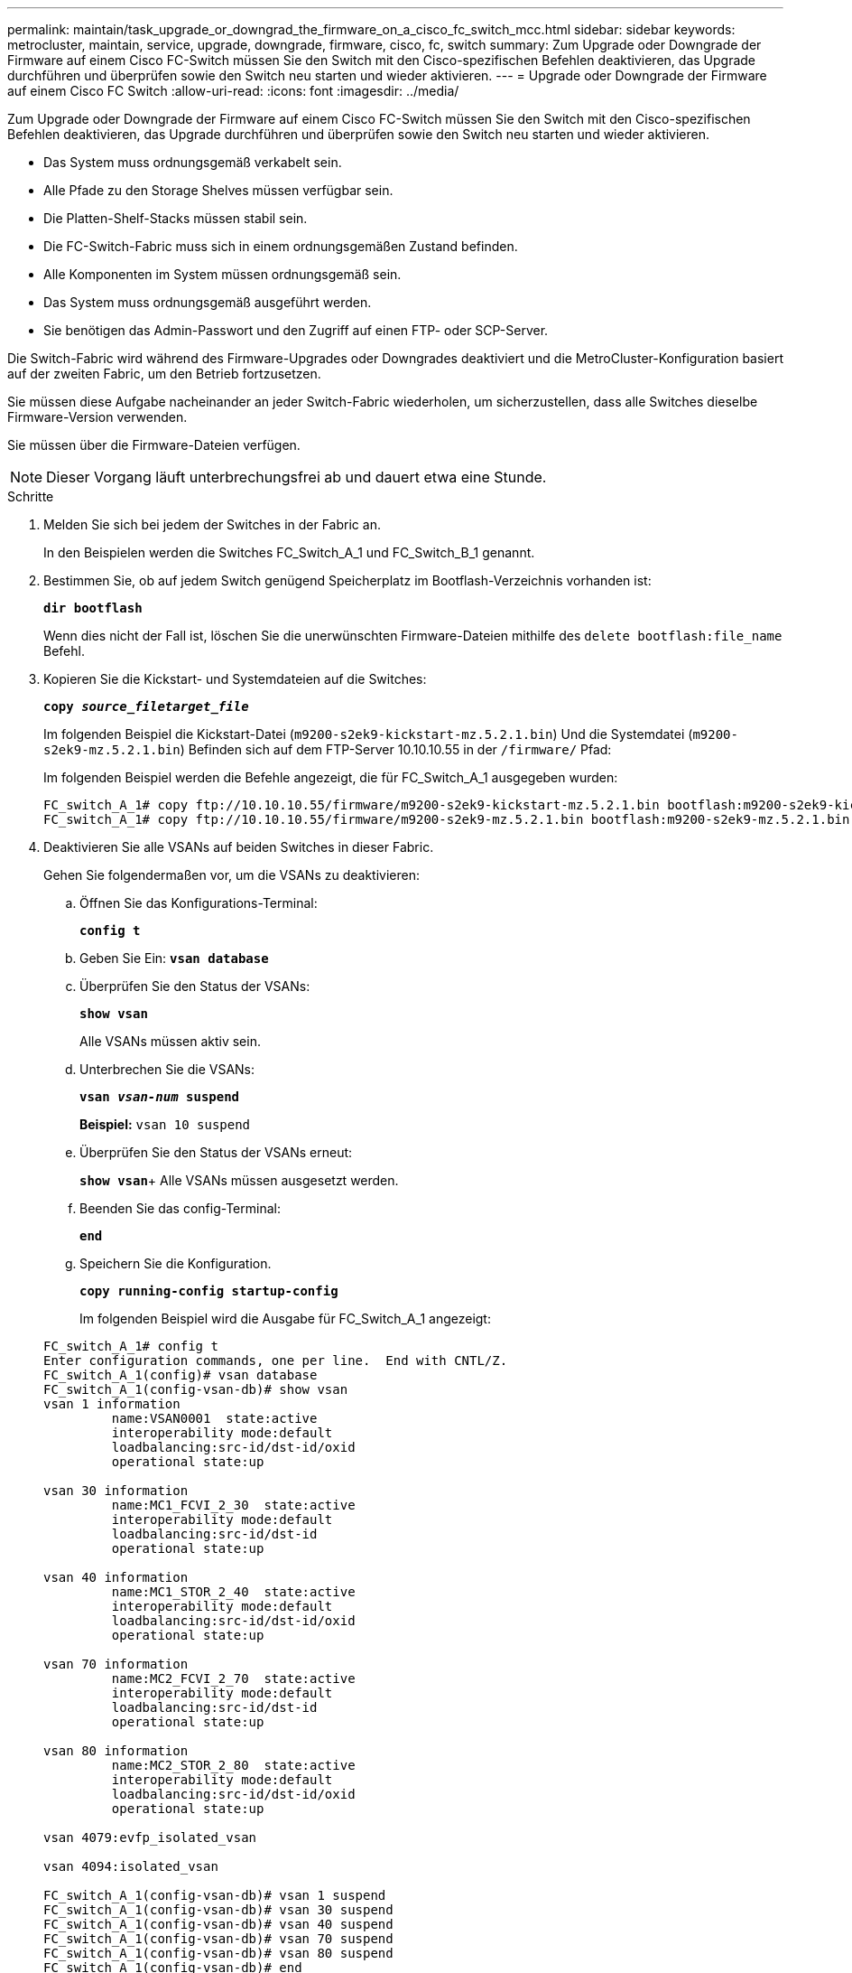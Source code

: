 ---
permalink: maintain/task_upgrade_or_downgrad_the_firmware_on_a_cisco_fc_switch_mcc.html 
sidebar: sidebar 
keywords: metrocluster, maintain, service, upgrade, downgrade, firmware, cisco, fc, switch 
summary: Zum Upgrade oder Downgrade der Firmware auf einem Cisco FC-Switch müssen Sie den Switch mit den Cisco-spezifischen Befehlen deaktivieren, das Upgrade durchführen und überprüfen sowie den Switch neu starten und wieder aktivieren. 
---
= Upgrade oder Downgrade der Firmware auf einem Cisco FC Switch
:allow-uri-read: 
:icons: font
:imagesdir: ../media/


[role="lead"]
Zum Upgrade oder Downgrade der Firmware auf einem Cisco FC-Switch müssen Sie den Switch mit den Cisco-spezifischen Befehlen deaktivieren, das Upgrade durchführen und überprüfen sowie den Switch neu starten und wieder aktivieren.

* Das System muss ordnungsgemäß verkabelt sein.
* Alle Pfade zu den Storage Shelves müssen verfügbar sein.
* Die Platten-Shelf-Stacks müssen stabil sein.
* Die FC-Switch-Fabric muss sich in einem ordnungsgemäßen Zustand befinden.
* Alle Komponenten im System müssen ordnungsgemäß sein.
* Das System muss ordnungsgemäß ausgeführt werden.
* Sie benötigen das Admin-Passwort und den Zugriff auf einen FTP- oder SCP-Server.


Die Switch-Fabric wird während des Firmware-Upgrades oder Downgrades deaktiviert und die MetroCluster-Konfiguration basiert auf der zweiten Fabric, um den Betrieb fortzusetzen.

Sie müssen diese Aufgabe nacheinander an jeder Switch-Fabric wiederholen, um sicherzustellen, dass alle Switches dieselbe Firmware-Version verwenden.

Sie müssen über die Firmware-Dateien verfügen.


NOTE: Dieser Vorgang läuft unterbrechungsfrei ab und dauert etwa eine Stunde.

.Schritte
. Melden Sie sich bei jedem der Switches in der Fabric an.
+
In den Beispielen werden die Switches FC_Switch_A_1 und FC_Switch_B_1 genannt.

. Bestimmen Sie, ob auf jedem Switch genügend Speicherplatz im Bootflash-Verzeichnis vorhanden ist:
+
`*dir bootflash*`

+
Wenn dies nicht der Fall ist, löschen Sie die unerwünschten Firmware-Dateien mithilfe des `delete bootflash:file_name` Befehl.

. Kopieren Sie die Kickstart- und Systemdateien auf die Switches:
+
`*copy _source_filetarget_file_*`

+
Im folgenden Beispiel die Kickstart-Datei (`m9200-s2ek9-kickstart-mz.5.2.1.bin`) Und die Systemdatei (`m9200-s2ek9-mz.5.2.1.bin`) Befinden sich auf dem FTP-Server 10.10.10.55 in der `/firmware/` Pfad:

+
Im folgenden Beispiel werden die Befehle angezeigt, die für FC_Switch_A_1 ausgegeben wurden:

+
[listing]
----
FC_switch_A_1# copy ftp://10.10.10.55/firmware/m9200-s2ek9-kickstart-mz.5.2.1.bin bootflash:m9200-s2ek9-kickstart-mz.5.2.1.bin
FC_switch_A_1# copy ftp://10.10.10.55/firmware/m9200-s2ek9-mz.5.2.1.bin bootflash:m9200-s2ek9-mz.5.2.1.bin
----
. Deaktivieren Sie alle VSANs auf beiden Switches in dieser Fabric.
+
Gehen Sie folgendermaßen vor, um die VSANs zu deaktivieren:

+
.. Öffnen Sie das Konfigurations-Terminal:
+
`*config t*`

.. Geben Sie Ein: `*vsan database*`
.. Überprüfen Sie den Status der VSANs:
+
`*show vsan*`

+
Alle VSANs müssen aktiv sein.

.. Unterbrechen Sie die VSANs:
+
`*vsan _vsan-num_ suspend*`

+
*Beispiel:* `vsan 10 suspend`

.. Überprüfen Sie den Status der VSANs erneut:
+
`*show vsan*`+ Alle VSANs müssen ausgesetzt werden.

.. Beenden Sie das config-Terminal:
+
`*end*`

.. Speichern Sie die Konfiguration.
+
`*copy running-config startup-config*`

+
Im folgenden Beispiel wird die Ausgabe für FC_Switch_A_1 angezeigt:

+
[listing]
----
FC_switch_A_1# config t
Enter configuration commands, one per line.  End with CNTL/Z.
FC_switch_A_1(config)# vsan database
FC_switch_A_1(config-vsan-db)# show vsan
vsan 1 information
         name:VSAN0001  state:active
         interoperability mode:default
         loadbalancing:src-id/dst-id/oxid
         operational state:up

vsan 30 information
         name:MC1_FCVI_2_30  state:active
         interoperability mode:default
         loadbalancing:src-id/dst-id
         operational state:up

vsan 40 information
         name:MC1_STOR_2_40  state:active
         interoperability mode:default
         loadbalancing:src-id/dst-id/oxid
         operational state:up

vsan 70 information
         name:MC2_FCVI_2_70  state:active
         interoperability mode:default
         loadbalancing:src-id/dst-id
         operational state:up

vsan 80 information
         name:MC2_STOR_2_80  state:active
         interoperability mode:default
         loadbalancing:src-id/dst-id/oxid
         operational state:up

vsan 4079:evfp_isolated_vsan

vsan 4094:isolated_vsan

FC_switch_A_1(config-vsan-db)# vsan 1 suspend
FC_switch_A_1(config-vsan-db)# vsan 30 suspend
FC_switch_A_1(config-vsan-db)# vsan 40 suspend
FC_switch_A_1(config-vsan-db)# vsan 70 suspend
FC_switch_A_1(config-vsan-db)# vsan 80 suspend
FC_switch_A_1(config-vsan-db)# end
FC_switch_A_1#
FC_switch_A_1# show vsan
vsan 1 information
         name:VSAN0001  state:suspended
         interoperability mode:default
         loadbalancing:src-id/dst-id/oxid
         operational state:down

vsan 30 information
         name:MC1_FCVI_2_30  state:suspended
         interoperability mode:default
         loadbalancing:src-id/dst-id
         operational state:down

vsan 40 information
         name:MC1_STOR_2_40  state:suspended
         interoperability mode:default
         loadbalancing:src-id/dst-id/oxid
         operational state:down

vsan 70 information
         name:MC2_FCVI_2_70  state:suspended
         interoperability mode:default
         loadbalancing:src-id/dst-id
         operational state:down

vsan 80 information
         name:MC2_STOR_2_80  state:suspended
         interoperability mode:default
         loadbalancing:src-id/dst-id/oxid
         operational state:down

vsan 4079:evfp_isolated_vsan

vsan 4094:isolated_vsan
----


. Installieren Sie die gewünschte Firmware auf den Switches:
+
`*install all system bootflash:__systemfile_name__ kickstart bootflash:__kickstartfile_name__*`

+
Im folgenden Beispiel werden die Befehle angezeigt, die für FC_Switch_A_1 ausgegeben wurden:

+
[listing]
----
FC_switch_A_1# install all system bootflash:m9200-s2ek9-mz.5.2.1.bin kickstart bootflash:m9200-s2ek9-kickstart-mz.5.2.1.bin
Enter Yes to confirm the installation.
----
. Überprüfen Sie die Firmware-Version auf jedem Switch, um sicherzustellen, dass die richtige Version installiert ist:
+
`*show version*`

. Aktivieren Sie alle VSANs auf beiden Switches in dieser Fabric.
+
Gehen Sie folgendermaßen vor, um die VSANs zu aktivieren:

+
.. Öffnen Sie das Konfigurations-Terminal:
+
`*config t*`

.. Geben Sie Ein: `*vsan database*`
.. Überprüfen Sie den Status der VSANs:
+
`*show vsan*`

+
Die VSANs müssen ausgesetzt werden.

.. VSANs aktivieren:
+
`*no vsan _vsan-num_ suspend*`

+
*Beispiel:* `no vsan 10 suspend`

.. Überprüfen Sie den Status der VSANs erneut:
+
`*show vsan*`

+
Alle VSANs müssen aktiv sein.

.. Beenden Sie das config-Terminal:
+
`*end*`

.. Konfiguration speichern:
+
`*copy running-config startup-config*`

+
Im folgenden Beispiel wird die Ausgabe für FC_Switch_A_1 angezeigt:

+
[listing]
----
FC_switch_A_1# config t
Enter configuration commands, one per line.  End with CNTL/Z.
FC_switch_A_1(config)# vsan database
FC_switch_A_1(config-vsan-db)# show vsan
vsan 1 information
         name:VSAN0001  state:suspended
         interoperability mode:default
         loadbalancing:src-id/dst-id/oxid
         operational state:down

vsan 30 information
         name:MC1_FCVI_2_30  state:suspended
         interoperability mode:default
         loadbalancing:src-id/dst-id
         operational state:down

vsan 40 information
         name:MC1_STOR_2_40  state:suspended
         interoperability mode:default
         loadbalancing:src-id/dst-id/oxid
         operational state:down

vsan 70 information
         name:MC2_FCVI_2_70  state:suspended
         interoperability mode:default
         loadbalancing:src-id/dst-id
         operational state:down

vsan 80 information
         name:MC2_STOR_2_80  state:suspended
         interoperability mode:default
         loadbalancing:src-id/dst-id/oxid
         operational state:down

vsan 4079:evfp_isolated_vsan

vsan 4094:isolated_vsan

FC_switch_A_1(config-vsan-db)# no vsan 1 suspend
FC_switch_A_1(config-vsan-db)# no vsan 30 suspend
FC_switch_A_1(config-vsan-db)# no vsan 40 suspend
FC_switch_A_1(config-vsan-db)# no vsan 70 suspend
FC_switch_A_1(config-vsan-db)# no vsan 80 suspend
FC_switch_A_1(config-vsan-db)#
FC_switch_A_1(config-vsan-db)# show vsan
vsan 1 information
         name:VSAN0001  state:active
         interoperability mode:default
         loadbalancing:src-id/dst-id/oxid
         operational state:up

vsan 30 information
         name:MC1_FCVI_2_30  state:active
         interoperability mode:default
         loadbalancing:src-id/dst-id
         operational state:up

vsan 40 information
         name:MC1_STOR_2_40  state:active
         interoperability mode:default
         loadbalancing:src-id/dst-id/oxid
         operational state:up

vsan 70 information
         name:MC2_FCVI_2_70  state:active
         interoperability mode:default
         loadbalancing:src-id/dst-id
         operational state:up

vsan 80 information
         name:MC2_STOR_2_80  state:active
         interoperability mode:default
         loadbalancing:src-id/dst-id/oxid
         operational state:up

vsan 4079:evfp_isolated_vsan

vsan 4094:isolated_vsan

FC_switch_A_1(config-vsan-db)# end
FC_switch_A_1#
----


. Überprüfen Sie den Betrieb der MetroCluster-Konfiguration in ONTAP:
+
.. Prüfen Sie, ob das System multipathed ist:
+
`*node run -node _node-name_ sysconfig -a*`

.. Überprüfen Sie auf beiden Clustern auf Zustandswarnmeldungen:
+
`*system health alert show*`

.. Bestätigen Sie die MetroCluster-Konfiguration und den normalen Betriebsmodus:
+
`*metrocluster show*`

.. Durchführen einer MetroCluster-Prüfung:
+
`*metrocluster check run*`

.. Ergebnisse der MetroCluster-Prüfung anzeigen:
+
`*metrocluster check show*`

.. Prüfen Sie, ob auf den Switches Zustandswarnmeldungen vorliegen (falls vorhanden):
+
`*storage switch show*`

.. Nutzen Sie Config Advisor.
+
https://mysupport.netapp.com/site/tools/tool-eula/activeiq-configadvisor["NetApp Downloads: Config Advisor"]

.. Überprüfen Sie nach dem Ausführen von Config Advisor die Ausgabe des Tools und befolgen Sie die Empfehlungen in der Ausgabe, um die erkannten Probleme zu beheben.


. Wiederholen Sie diesen Vorgang für die zweite Switch-Struktur.

